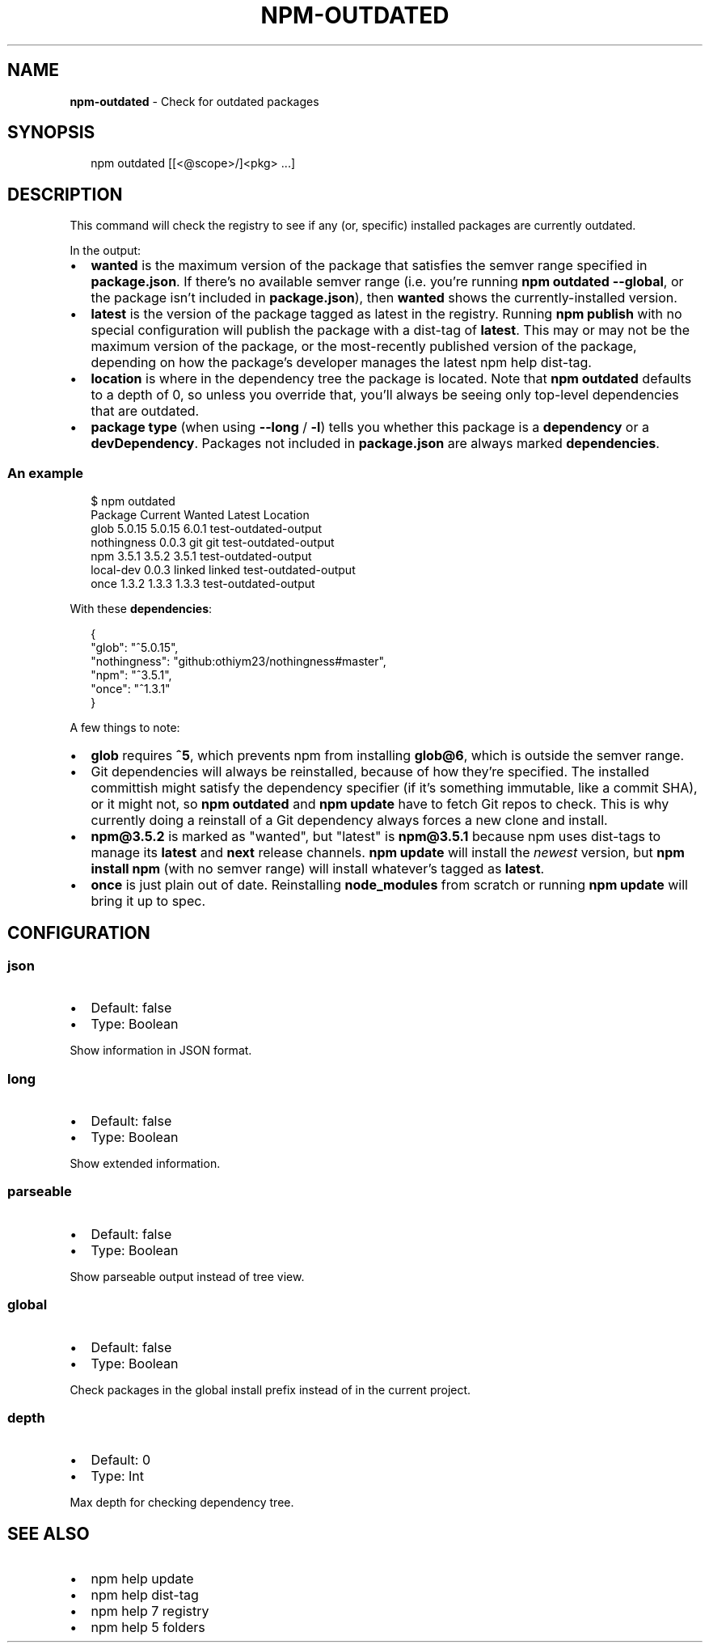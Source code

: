 .TH "NPM\-OUTDATED" "1" "August 2017" "" ""
.SH "NAME"
\fBnpm-outdated\fR \- Check for outdated packages
.SH SYNOPSIS
.P
.RS 2
.nf
npm outdated [[<@scope>/]<pkg> \.\.\.]
.fi
.RE
.SH DESCRIPTION
.P
This command will check the registry to see if any (or, specific) installed
packages are currently outdated\.
.P
In the output:
.RS 0
.IP \(bu 2
\fBwanted\fP is the maximum version of the package that satisfies the semver
range specified in \fBpackage\.json\fP\|\. If there's no available semver range (i\.e\.
you're running \fBnpm outdated \-\-global\fP, or the package isn't included in
\fBpackage\.json\fP), then \fBwanted\fP shows the currently\-installed version\.
.IP \(bu 2
\fBlatest\fP is the version of the package tagged as latest in the registry\.
Running \fBnpm publish\fP with no special configuration will publish the package
with a dist\-tag of \fBlatest\fP\|\. This may or may not be the maximum version of
the package, or the most\-recently published version of the package, depending
on how the package's developer manages the latest npm help dist\-tag\.
.IP \(bu 2
\fBlocation\fP is where in the dependency tree the package is located\. Note that
\fBnpm outdated\fP defaults to a depth of 0, so unless you override that, you'll
always be seeing only top\-level dependencies that are outdated\.
.IP \(bu 2
\fBpackage type\fP (when using \fB\-\-long\fP / \fB\-l\fP) tells you whether this package is
a \fBdependency\fP or a \fBdevDependency\fP\|\. Packages not included in \fBpackage\.json\fP
are always marked \fBdependencies\fP\|\.

.RE
.SS An example
.P
.RS 2
.nf
$ npm outdated
Package      Current   Wanted   Latest  Location
glob          5\.0\.15   5\.0\.15    6\.0\.1  test\-outdated\-output
nothingness    0\.0\.3      git      git  test\-outdated\-output
npm            3\.5\.1    3\.5\.2    3\.5\.1  test\-outdated\-output
local\-dev      0\.0\.3   linked   linked  test\-outdated\-output
once           1\.3\.2    1\.3\.3    1\.3\.3  test\-outdated\-output
.fi
.RE
.P
With these \fBdependencies\fP:
.P
.RS 2
.nf
{
  "glob": "^5\.0\.15",
  "nothingness": "github:othiym23/nothingness#master",
  "npm": "^3\.5\.1",
  "once": "^1\.3\.1"
}
.fi
.RE
.P
A few things to note:
.RS 0
.IP \(bu 2
\fBglob\fP requires \fB^5\fP, which prevents npm from installing \fBglob@6\fP, which is
outside the semver range\.
.IP \(bu 2
Git dependencies will always be reinstalled, because of how they're specified\.
The installed committish might satisfy the dependency specifier (if it's
something immutable, like a commit SHA), or it might not, so \fBnpm outdated\fP and
\fBnpm update\fP have to fetch Git repos to check\. This is why currently doing a
reinstall of a Git dependency always forces a new clone and install\.
.IP \(bu 2
\fBnpm@3\.5\.2\fP is marked as "wanted", but "latest" is \fBnpm@3\.5\.1\fP because npm
uses dist\-tags to manage its \fBlatest\fP and \fBnext\fP release channels\. \fBnpm update\fP
will install the \fInewest\fR version, but \fBnpm install npm\fP (with no semver range)
will install whatever's tagged as \fBlatest\fP\|\.
.IP \(bu 2
\fBonce\fP is just plain out of date\. Reinstalling \fBnode_modules\fP from scratch or
running \fBnpm update\fP will bring it up to spec\.

.RE
.SH CONFIGURATION
.SS json
.RS 0
.IP \(bu 2
Default: false
.IP \(bu 2
Type: Boolean

.RE
.P
Show information in JSON format\.
.SS long
.RS 0
.IP \(bu 2
Default: false
.IP \(bu 2
Type: Boolean

.RE
.P
Show extended information\.
.SS parseable
.RS 0
.IP \(bu 2
Default: false
.IP \(bu 2
Type: Boolean

.RE
.P
Show parseable output instead of tree view\.
.SS global
.RS 0
.IP \(bu 2
Default: false
.IP \(bu 2
Type: Boolean

.RE
.P
Check packages in the global install prefix instead of in the current
project\.
.SS depth
.RS 0
.IP \(bu 2
Default: 0
.IP \(bu 2
Type: Int

.RE
.P
Max depth for checking dependency tree\.
.SH SEE ALSO
.RS 0
.IP \(bu 2
npm help update
.IP \(bu 2
npm help dist\-tag
.IP \(bu 2
npm help 7 registry
.IP \(bu 2
npm help 5 folders

.RE

